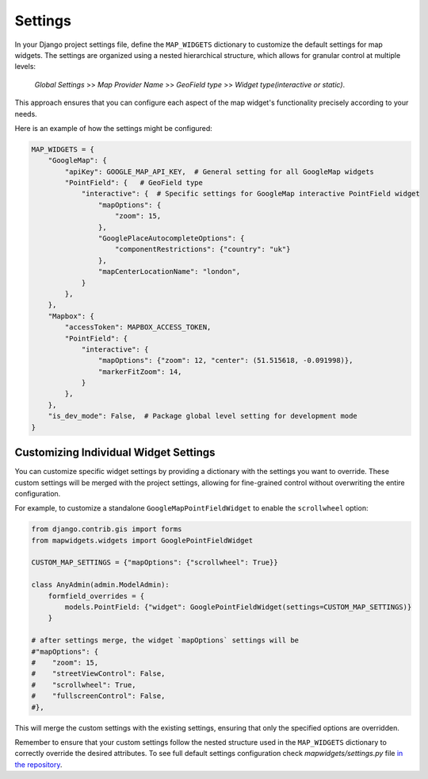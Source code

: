 .. _settings:

========
Settings
========

In your Django project settings file, define the ``MAP_WIDGETS`` dictionary to customize the default settings for map widgets. The settings are organized using a nested hierarchical structure, which allows for granular control at multiple levels:

    *Global Settings* >> *Map Provider Name* >> *GeoField type* >> *Widget type(interactive or static)*.


This approach ensures that you can configure each aspect of the map widget's functionality precisely according to your needs.


Here is an example of how the settings might be configured:


.. code-block:: python

    MAP_WIDGETS = {
        "GoogleMap": {
            "apiKey": GOOGLE_MAP_API_KEY,  # General setting for all GoogleMap widgets
            "PointField": {   # GeoField type
                "interactive": {  # Specific settings for GoogleMap interactive PointField widget
                    "mapOptions": {
                        "zoom": 15,
                    },
                    "GooglePlaceAutocompleteOptions": {
                        "componentRestrictions": {"country": "uk"}
                    },
                    "mapCenterLocationName": "london",
                }
            },
        },
        "Mapbox": {
            "accessToken": MAPBOX_ACCESS_TOKEN,
            "PointField": {
                "interactive": {
                    "mapOptions": {"zoom": 12, "center": (51.515618, -0.091998)},
                    "markerFitZoom": 14,
                }
            },
        },
        "is_dev_mode": False,  # Package global level setting for development mode
    }



Customizing Individual Widget Settings
^^^^^^^^^^^^^^^^^^^^^^^^^^^^^^^^^^^^^^

You can customize specific widget settings by providing a dictionary with the settings you want to override. These custom settings will be merged with the project settings, allowing for fine-grained control without overwriting the entire configuration.

For example, to customize a standalone ``GoogleMapPointFieldWidget`` to enable the ``scrollwheel`` option:


.. code-block:: python

    from django.contrib.gis import forms
    from mapwidgets.widgets import GooglePointFieldWidget

    CUSTOM_MAP_SETTINGS = {"mapOptions": {"scrollwheel": True}}

    class AnyAdmin(admin.ModelAdmin):
        formfield_overrides = {
            models.PointField: {"widget": GooglePointFieldWidget(settings=CUSTOM_MAP_SETTINGS)}
        }

    # after settings merge, the widget `mapOptions` settings will be
    #"mapOptions": {
    #    "zoom": 15,
    #    "streetViewControl": False,
    #    "scrollwheel": True,
    #    "fullscreenControl": False,
    #},

This will merge the custom settings with the existing settings, ensuring that only the specified options are overridden.

Remember to ensure that your custom settings follow the nested structure used in the ``MAP_WIDGETS`` dictionary to correctly override the desired attributes. To see full default settings configuration check `mapwidgets/settings.py` file `in the repository <https://github.com/erdem/django-map-widgets/>`_.




